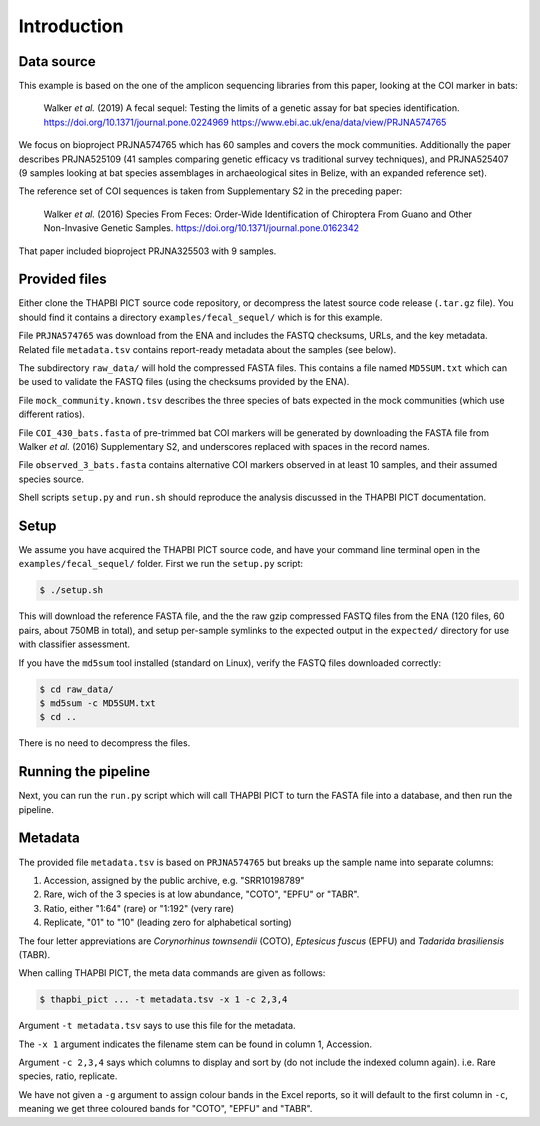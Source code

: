 .. _fecal_sequel_sample_data:

Introduction
============

Data source
-----------

This example is based on the one of the amplicon sequencing libraries from
this paper, looking at the COI marker in bats:

    Walker *et al.* (2019)
    A fecal sequel: Testing the limits of a genetic assay for bat species
    identification.
    https://doi.org/10.1371/journal.pone.0224969
    https://www.ebi.ac.uk/ena/data/view/PRJNA574765

We focus on bioproject PRJNA574765 which has 60 samples and covers the mock
communities. Additionally the paper describes PRJNA525109 (41 samples
comparing genetic efficacy vs traditional survey techniques), and PRJNA525407
(9 samples looking at bat species assemblages in archaeological sites in
Belize, with an expanded reference set).

The reference set of COI sequences is taken from Supplementary S2 in the
preceding paper:

    Walker *et al.* (2016)
    Species From Feces: Order-Wide Identification of Chiroptera From Guano and
    Other Non-Invasive Genetic Samples.
    https://doi.org/10.1371/journal.pone.0162342

That paper included bioproject PRJNA325503 with 9 samples.

Provided files
--------------

Either clone the THAPBI PICT source code repository, or decompress the
latest source code release (``.tar.gz`` file). You should find it contains
a directory ``examples/fecal_sequel/`` which is for this example.

File ``PRJNA574765`` was download from the ENA and includes the FASTQ
checksums, URLs, and the key metadata. Related file ``metadata.tsv``
contains report-ready metadata about the samples (see below).

The subdirectory ``raw_data/`` will hold the compressed FASTA files. This
contains a file named ``MD5SUM.txt`` which can be used to validate the
FASTQ files (using the checksums provided by the ENA).

File ``mock_community.known.tsv`` describes the three species of bats expected
in the mock communities (which use different ratios).

File ``COI_430_bats.fasta`` of pre-trimmed bat COI markers will be generated
by downloading the FASTA file from Walker *et al.* (2016) Supplementary S2,
and underscores replaced with spaces in the record names.

File ``observed_3_bats.fasta`` contains alternative COI markers observed
in at least 10 samples, and their assumed species source.

Shell scripts ``setup.py`` and ``run.sh`` should reproduce the analysis
discussed in the THAPBI PICT documentation.

Setup
-----

We assume you have acquired the THAPBI PICT source code, and have your command
line terminal open in the ``examples/fecal_sequel/`` folder. First we run
the ``setup.py`` script:

.. code:: console

   $ ./setup.sh

This will download the reference FASTA file, and the the raw gzip compressed
FASTQ files from the ENA (120 files, 60 pairs, about 750MB in total), and
setup per-sample symlinks to the expected output in the ``expected/``
directory for use with classifier assessment.

If you have the ``md5sum`` tool installed (standard on Linux), verify the FASTQ
files downloaded correctly:

.. code:: console

    $ cd raw_data/
    $ md5sum -c MD5SUM.txt
    $ cd ..

There is no need to decompress the files.

Running the pipeline
--------------------

Next, you can run the ``run.py`` script which will call THAPBI PICT to turn
the FASTA file into a database, and then run the pipeline.

Metadata
--------

The provided file ``metadata.tsv`` is based on ``PRJNA574765`` but breaks up
the sample name into separate columns:

1. Accession, assigned by the public archive, e.g. "SRR10198789"
2. Rare, wich of the 3 species is at low abundance, "COTO", "EPFU" or "TABR".
3. Ratio, either "1:64" (rare) or "1:192" (very rare)
4. Replicate, "01" to "10" (leading zero for alphabetical sorting)

The four letter appreviations are *Corynorhinus townsendii* (COTO),
*Eptesicus fuscus* (EPFU) and *Tadarida brasiliensis* (TABR).

When calling THAPBI PICT, the meta data commands are given as follows:

.. code:: console

    $ thapbi_pict ... -t metadata.tsv -x 1 -c 2,3,4

Argument ``-t metadata.tsv`` says to use this file for the metadata.

The ``-x 1`` argument indicates the filename stem can be found in column 1,
Accession.

Argument ``-c 2,3,4`` says which columns to display and sort by (do not
include the indexed column again). i.e. Rare species, ratio, replicate.

We have not given a ``-g`` argument to assign colour bands in the Excel
reports, so it will default to the first column in ``-c``, meaning we get
three coloured bands for "COTO", "EPFU" and "TABR".
